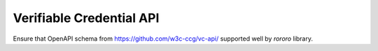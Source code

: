=========================
Verifiable Credential API
=========================

Ensure that OpenAPI schema from https://github.com/w3c-ccg/vc-api/ supported
well by *rororo* library.
